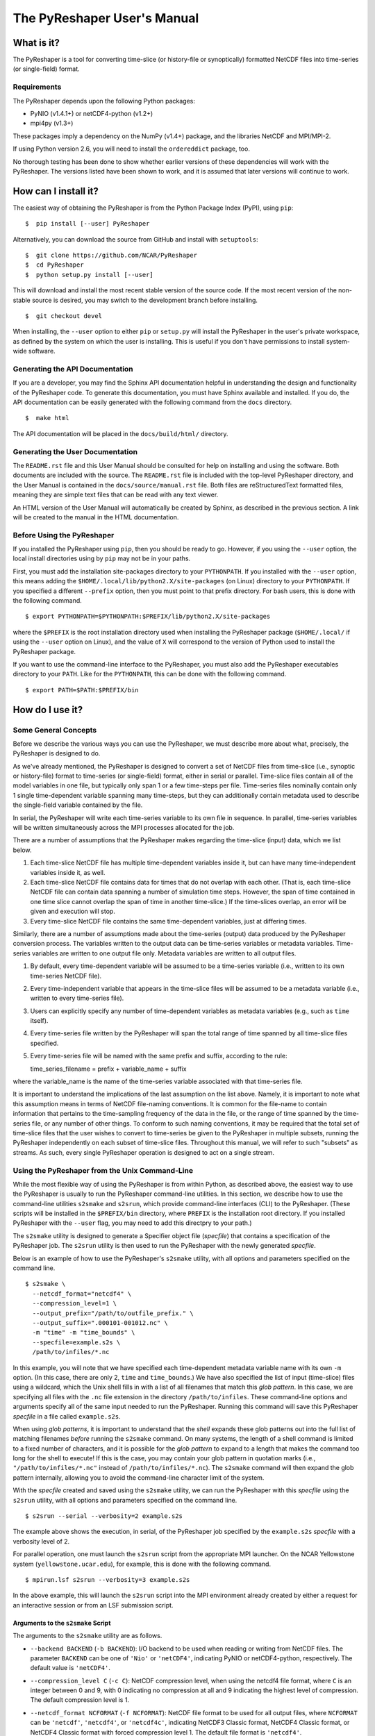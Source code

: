 ============================
The PyReshaper User's Manual
============================

What is it?
===========

The PyReshaper is a tool for converting time-slice (or history-file
or synoptically) formatted NetCDF files into time-series (or single-field)
format.

Requirements
------------

The PyReshaper depends upon the following Python packages:

-  PyNIO (v1.4.1+) or netCDF4-python (v1.2+)
-  mpi4py (v1.3+)

These packages imply a dependency on the NumPy (v1.4+) package, and the 
libraries NetCDF and MPI/MPI-2.

If using Python version 2.6, you will need to install the ``ordereddict``
package, too.

No thorough testing has been done to show whether earlier versions of
these dependencies will work with the PyReshaper. The versions listed
have been shown to work, and it is assumed that later versions will
continue to work.

How can I install it?
=====================

The easiest way of obtaining the PyReshaper is from the Python Package
Index (PyPI), using ``pip``:

::

    $  pip install [--user] PyReshaper

Alternatively, you can download the source from GitHub and install with
``setuptools``:

::

    $  git clone https://github.com/NCAR/PyReshaper
    $  cd PyReshaper
    $  python setup.py install [--user] 

This will download and install the most recent stable version of the source
code.  If the most recent version of the non-stable source is desired, you 
may switch to the development branch before installing.

::

    $  git checkout devel
   
When installing, the ``--user`` option to either ``pip`` or ``setup.py``
will install the PyReshaper in the user's private workspace, as defined
by the system on which the user is installing.  This is useful if you don't
have permissions to install system-wide software.

Generating the API Documentation
--------------------------------

If you are a developer, you may find the Sphinx API documentation helpful 
in understanding the design and functionality of the PyReshaper code. To 
generate this documentation, you must have Sphinx available and installed. 
If you do, the API documentation can be easily generated with the following 
command from the ``docs`` directory.

::

    $  make html

The API documentation will be placed in the ``docs/build/html/`` directory.

Generating the User Documentation
---------------------------------

The ``README.rst`` file and this User Manual should be consulted for help
on installing and using the software. Both documents are included with
the source. The ``README.rst`` file is included with the top-level
PyReshaper directory, and the User Manual is contained in the
``docs/source/manual.rst`` file. Both files are reStructuredText formatted
files, meaning they are simple text files that can be read with any text
viewer.

An HTML version of the User Manual will automatically be created by
Sphinx, as described in the previous section. A link will be created
to the manual in the HTML documentation.

Before Using the PyReshaper
---------------------------

If you installed the PyReshaper using ``pip``, then you should be ready to
go.  However, if you using the ``--user`` option, the local install directories
using by ``pip`` may not be in your paths.

First, you must add the installation site-packages directory to your
``PYTHONPATH``. If you installed with the ``--user`` option, this means
adding the ``$HOME/.local/lib/python2.X/site-packages`` (on Linux) directory 
to your ``PYTHONPATH``. If you specified a different ``--prefix`` option,
then you must point to that prefix directory. For bash users, this is
done with the following command.

::

    $ export PYTHONPATH=$PYTHONPATH:$PREFIX/lib/python2.X/site-packages

where the ``$PREFIX`` is the root installation directory used when
installing the PyReshaper package (``$HOME/.local/`` if using the
``--user`` option on Linux), and the value of ``X`` will correspond to the
version of Python used to install the PyReshaper package.

If you want to use the command-line interface to the PyReshaper, you
must also add the PyReshaper executables directory to your ``PATH``.
Like for the ``PYTHONPATH``, this can be done with the following
command.

::

    $ export PATH=$PATH:$PREFIX/bin

How do I use it?
================

Some General Concepts
---------------------

Before we describe the various ways you can use the PyReshaper, we must
describe more about what, precisely, the PyReshaper is designed to do.

As we've already mentioned, the PyReshaper is designed to convert a set
of NetCDF files from time-slice (i.e., synoptic or history-file) format 
to time-series (or single-field) format, either in serial or parallel.  
Time-slice files contain all of the model variables in one file, but typically
only span 1 or a few time-steps per file.  Time-series files nominally contain
only 1 single time-dependent variable spanning many time-steps, but they
can additionally contain metadata used to describe the single-field variable
contained by the file.

In serial, the PyReshaper will write each time-series variable to its own 
file in sequence.  In parallel, time-series variables will be 
written simultaneously across the MPI processes allocated for the job.

There are a number of assumptions that the PyReshaper makes regarding the
time-slice (input) data, which we list below.

1. Each time-slice NetCDF file has multiple time-dependent variables
   inside it, but can have many time-independent variables inside it, as
   well.
2. Each time-slice NetCDF file contains data for times that do not
   overlap with each other. (That is, each time-slice NetCDF file can
   contain data spanning a number of simulation time steps. However, the
   span of time contained in one time slice cannot overlap the span of
   time in another time-slice.)  If the time-slices overlap, an error
   will be given and execution will stop.
3. Every time-slice NetCDF file contains the same time-dependent
   variables, just at differing times.

Similarly, there are a number of assumptions made about the time-series
(output) data produced by the PyReshaper conversion process.  The variables 
written to the output data can be time-series variables or metadata
variables.  Time-series variables are written to one output file only.
Metadata variables are written to all output files.

1. By default, every time-dependent variable will be assumed to be a
   time-series variable (i.e., written to its own time-series NetCDF file).
2. Every time-independent variable that appears in the time-slice files
   will be assumed to be a metadata variable (i.e., written to every 
   time-series file).
3. Users can explicitly specify any number of time-dependent variables
   as metadata variables (e.g., such as ``time`` itself).
4. Every time-series file written by the PyReshaper will span the total
   range of time spanned by all time-slice files specified.
5. Every time-series file will be named with the same prefix and suffix,
   according to the rule:

   time\_series\_filename = prefix + variable\_name + suffix

where the variable\_name is the name of the time-series variable
associated with that time-series file.

It is important to understand the implications of the last assumption on
the list above. Namely, it is important to note what this assumption
means in terms of NetCDF file-naming conventions. It is common for the
file-name to contain information that pertains to the time-sampling
frequency of the data in the file, or the range of time spanned by the
time-series file, or any number of other things. To conform to such
naming conventions, it may be required that the total set of time-slice
files that the user wishes to convert to time-series be given to the
PyReshaper in multiple subsets, running the PyReshaper independently on
each subset of time-slice files. Throughout this manual, we 
will refer to such "subsets" as streams. As such, every single PyReshaper
operation is designed to act on a single stream.

Using the PyReshaper from the Unix Command-Line
-----------------------------------------------

While the most flexible way of using the PyReshaper is from within
Python, as described above, the easiest way to use the PyReshaper is usually
to run the PyReshaper command-line utilities.  In this section, we describe 
how to use the command-line utilities ``s2smake`` and ``s2srun``, which 
provide command-line interfaces (CLI) to the PyReshaper. (These scripts 
will be installed in the ``$PREFIX/bin`` directory, where ``PREFIX`` is the
installation root directory.  If you installed PyReshaper with the ``--user``
flag, you may need to add this directpry to your path.)

The ``s2smake`` utility is designed to generate a Specifier object file
(*specfile*) that contains a specification of the PyReshaper job.
The ``s2srun`` utility is then used to run the PyReshaper with the newly
generated *specfile*.

Below is an example of how to use the PyReshaper's ``s2smake`` utility, 
with all options and parameters specified on the command line.

::

    $ s2smake \
      --netcdf_format="netcdf4" \
      --compression_level=1 \
      --output_prefix="/path/to/outfile_prefix." \
      --output_suffix=".000101-001012.nc" \
      -m "time" -m "time_bounds" \
      --specfile=example.s2s \
      /path/to/infiles/*.nc

In this example, you will note that we have specified each
time-dependent metadata variable name with its own ``-m`` option. (In
this case, there are only 2, ``time`` and ``time_bounds``.) We have also
specified the list of input (time-slice) files using a wildcard, which
the Unix shell fills in with a list of all filenames that match this *glob*
*pattern*. In this case, we are specifying all files with the ``.nc`` file
extension in the directory ``/path/to/infiles``. These command-line options
and arguments specify all of the same input needed to run the PyReshaper.
Running this command will save this PyReshaper *specfile* in a file called
``example.s2s``.

When using *glob patterns*, it is important to understand that the *shell*
expands these glob patterns out into the full list of matching filenames 
*before* running the ``s2smake`` command.  On many systems, the length of
a shell command is limited to a fixed number of characters, and it is possible
for the *glob pattern* to expand to a length that makes the command too long
for the shell to execute!  If this is the case, you may contain your glob 
pattern in quotation marks (i.e., ``"/path/to/infiles/*.nc"`` instead of
``/path/to/infiles/*.nc``).  The ``s2smake`` command will then expand the
glob pattern internally, allowing you to avoid the command-line character
limit of the system.

With the *specfile* created and saved using the ``s2smake`` utility,
we can run the PyReshaper with this *specfile* using the ``s2srun`` utility,
with all options and parameters specified on the command line.

::

    $ s2srun --serial --verbosity=2 example.s2s

The example above shows the execution, in serial, of the PyReshaper job 
specified by the ``example.s2s`` *specfile* with a verbosity 
level of 2.

For parallel operation, one must launch the ``s2srun`` script from
the appropriate MPI launcher. On the NCAR Yellowstone system
(``yellowstone.ucar.edu``), for example, this is done with the following
command.

::

    $ mpirun.lsf s2srun --verbosity=3 example.s2s

In the above example, this will launch the ``s2srun`` script into
the MPI environment already created by either a request for an
interactive session or from an LSF submission script.

Arguments to the ``s2smake`` Script
~~~~~~~~~~~~~~~~~~~~~~~~~~~~~~~~~~~

The arguments to the ``s2smake`` utility are as follows.

-  ``--backend BACKEND`` (``-b BACKEND``):  I/O backend to be used when
   reading or writing from NetCDF files.  The parameter ``BACKEND`` can be one
   of ``'Nio'`` or ``'netCDF4'``, indicating PyNIO or netCDF4-python, respectively.
   The default value is ``'netCDF4'``.

-  ``--compression_level C`` (``-c C``):  NetCDF compression level, when using the
   netcdf4 file format, where ``C`` is an integer between 0 and 9, with 0 indicating
   no compression at all and 9 indicating the highest level of compression. The 
   default compression level is 1.

-  ``--netcdf_format NCFORMAT`` (``-f NCFORMAT``):  NetCDF file format to be used
   for all output files, where ``NCFORMAT`` can be ``'netcdf'``, ``'netcdf4'``, or
   ``'netcdf4c'``, indicating NetCDF3 Classic format, NetCDF4 Classic format, or
   NetCDF4 Classic format with forced compression level 1.  The default file format
   is ``'netcdf4'``.

-  ``--metadata VNAME`` (``-m VNAME``):  Indicate that the variable ``VNAME`` should
   be treated as metadata, and written to all output files.  There may be more than
   one ``--metadata`` (or ``-m``) options given, each one being added to a list.
   
-  ``--specfile SPECFILE`` (``-o SPECFILE``):  The name of the *specfile* to write,
   containing the specification of the PyReshaper job.  The default *specfile* name
   is ``'input.s2s'``.

-  ``--output_prefix PREFIX`` (``-p PREFIX``):  A string specifying the prefix to be
   given to all output filenames.  The output file will be named according to the 
   rule:
   
   ``output_prefix + variable_name + output_suffix``
   
   The default output filename prefix is ``'tseries.'``.
   
-  ``--output_suffix SUFFIX`` (``-s SUFFIX``):  A string specifying the suffix to be
   given to all output filenames.  The output file will be named according to the 
   rule:
   
   ``output_prefix + variable_name + output_suffix``
   
   The default output filename suffix is ``'.nc'``.

Each input file should be listed in sequence, space separated, on the command line to
the utility, nominally after all other options have been specified.

   
Arguments to the ``s2srun`` Script
~~~~~~~~~~~~~~~~~~~~~~~~~~~~~~~~~~

While the basic options shown in the previous examples above are
sufficient for most purposes, two a options are available.

-  ``--limit L`` (``-l L``):  This command-line option can be used to set the 
   ``output_limit`` argument of the PyReshaper ``convert()`` function, 
   described below.  This can be used when testing to only output the first ``L``
   files.  The default value is 0, which indicates no limit (normal operation).

-  ``--write_mode M`` (``-m M``): This command-line option can be used to set
   the ``wmode`` output file write-mode parameter of the ``create_reshaper()``
   function, described below.  The default write mode is ``'w'``, which indicates
   normal writing, which will error if the output files already exists (i.e.,
   no overwriting).  Other options are ``'o'`` to overwrite existing output files,
   ``'s'`` to skip existing output files, ``'a'`` to append to existing output
   files.

-  ``--serial`` (``-s``):  If this flag is used, it will run the PyReshaper in
   serial mode.  By default, it will run PyReshaper in parallel mode.

-  ``--verbosity V`` (``-v V``):  Sets the verbosity level for standard output
   from the PyReshaper.  A level of 0 means no output, and a value of 1 or more
   means increasingly more output.  The default verbosity level is 1.

Nominally, the last argument given to the ``s2srun`` utility should be the name
of the *specfile* to run.


Using the PyReshaper from within Python
---------------------------------------

Obviously, one of the advantages of writing the PyReshaper in Python is
that it is easy to import features (modules) of the PyReshaper into your
own Python code, as you might link your own software tools to an
external third-party library. The library API for the PyReshaper is
designed to be simple and light-weight, making it easy to use in your
own Python tools or scripts.

Below, we show an example of how to use the PyReshaper from within
Python to convert a stream from time-slice format to time-series
format.

.. code:: py

    from pyreshaper import specification, reshaper

    # Create a Specifier object
    specifier = specification.create_specifier()

    # Specify the input needed to perform the PyReshaper conversion
    specifier.input_file_list = [ "/path/to/infile1.nc", "/path/to/infile2.nc", ...]
    specifier.netcdf_format = "netcdf4"
    specifier.compression_level = 1
    specifier.output_file_prefix = "/path/to/outfile_prefix."
    specifier.output_file_suffix = ".000101-001012.nc"
    specifier.time_variant_metadata = ["time", "time_bounds"]

    # Create the PyReshaper object
    rshpr = reshaper.create_reshaper(specifier,
                                     serial=False,
                                     verbosity=1,
                                     wmode='s')

    # Run the conversion (slice-to-series) process
    rshpr.convert()

    # Print timing diagnostics
    rshpr.print_diagnostics()

In the above example, it is important to understand the input given to
the PyReshaper. Namely, all of the input for this single stream is
contained by a single instantiation of a Specifier object (the code for
which is defined in the specification module). We will describe each
attribute of the Specifier object below.

Specifier Object Attributes
~~~~~~~~~~~~~~~~~~~~~~~~~~~

-  ``input_file_list``: This specifies a list of input (time-slice) file
   paths that all conform to the input file assumptions (described
   above). The list of input files need not be time-ordered, as the
   PyReshaper will order them appropriately. (This means that this list
   can easily be generated by using filename globs.)

In the example above, each file path is full and absolute, for safety's
sake.

-  ``netcdf_format``: This is a string specifying what NetCDF format
   will be used to write the output (time-series) files.  Acceptable options 
   for ``netcdf_format`` are: ``"netcdf"`` for NetCDF3 format, ``"netcdf4"``
   for NetCDF4 Classic format, and ``"netcdf4c"`` for NetCDF4 Classic with
   level-1 compression.

-  ``compression_level``: This is an integer specifying the level of 
   compression to use when writing the output files.  This can be a number
   from 0 to 9, where 0 means no compression (default) and 9 mean the
   highest level of compression.  This is overridden when the ``"netcdf4c"``
   format is used, where it is forced to be 1.

In the above example, NetCDF4 Classic format is used for the output files,
with level-1 compression.  The ``"netcdf4c"`` option can be used as a 
short-hand notation for this combination of ``netcdf_format`` and 
``compression_level`` options.

-  ``output_file_prefix``: This is a string specifying the common output
   (time-series) filename prefix. It is assumed that each time-series
   file will be named according to the rule:

   filename = output\_file\_prefix + variable\_name + output\_file\_suffix

-  ``output_file_suffix``: This is a string specifying the common output
   (time-series) filename suffix. It is assumed that each time-series
   file will be named according to the above rule.

It is important to understand, as in the example above, that the prefix
can include the full, absolute path information for the output
(time-series) files.

-  ``time_variant_metadata``: This specifies a list of variable names
   corresponding to variables that should be written to every output
   (time-series) NetCDF file.  Nominally, this should specify only the
   time-variant (time-dependent) variables that should *not* be treated
   as time-series variables (i.e., treated as metadata), since all 
   time-invariant (time-independent) variables will be treat as metadata
   automatically.

-  ``backend``: This specifies which I/O backend to use for reading
   and writing NetCDF files.  The default backend is ``'netCDF4'``, but
   the user can alternatively specify ``'Nio'`` to use PyNIO.

Specifier Object Methods
~~~~~~~~~~~~~~~~~~~~~~~~

In addition to the attributes above, the Specifier objects have some useful
methods that can be called.

-  ``validate()``:  Calling this function validates the attributes of the
   Specifier, making sure their types and values appear correct.

-  ``write(filename)``:  Calling this function with the argument ``filename``
   will write the *specfile* matching the Specifier.


Specfiles
~~~~~~~~~

*Specfiles* are simply *pickled* Specifier objects written to a file.  To
create a *specfile*, one can simply call the Specifier's ``write()`` method,
described above, or one can explicitly *pickle* the Specifier directly, as
shown below.

.. code:: py

    import pickle
    
    # Assume "spec" is an existing Specifier instance
    pickle.dump(spec, open("specfile.s2s", "wb"))

This is equivalent to the call ``spec.write('specfile.s2s')``.

A *specfile* can be read with the following Python code.

.. code:: py

    import pickle
    
    spec = pickle.load( open("specfile.s2s", "rb") )
        
    
Arguments to the ``create_reshaper()`` Function
~~~~~~~~~~~~~~~~~~~~~~~~~~~~~~~~~~~~~~~~~~~~~~~

In the example above, the PyReshaper object (rshpr) is created by
passing the single Specifier instance to the *factory* function
``create_reshaper()``. This function returns a PyReshaper object that has
the functions ``convert()`` and ``print_diagnostics()`` that perform the
time-slice to time-series conversion step and print useful timing
diagnostics, respectively.

In addition to the Specifier instance, the ``create_reshaper()`` function 
takes the following parameters.

-  ``serial``: This is a boolean flag, which can be ``True`` or ``False``,
   indicating whether the PyReshaper ``convert()`` step should be done in serial
   (``True``) or parallel (``False``). By default, parallel operation is
   assumed if this parameter is not specified.

-  ``verbosity``: This is an integer parameter that specifies what level of
   output to produce (to ``stdout``) during the ``convert()`` step.  A
   verbosity level of ``0`` means that no output will be produced, while an
   increasing vebosity level producing more and more output.  Currently, a
   level of ``2`` produces the most output possible.

   1. ``verbosity = 0``: This means that no output will be produced unless
      specifically requested (i.e., by calling the ``print_diagnostics()``
      function).
   2. ``verbosity = 1``: This means that only output that would be produced
      by the head rank of a parallel process will be generated.
   3. ``verbosity = 2``: This means that all output from all processors
      will be generated, but any output that is the same on all processors
      will only be generated once.

-  ``wmode``: This is a single-character string that can be used to set the
   *write mode* of the PyReshaper.  By default, the PyReshaper will not overwrite
   existing output files, if they exist.  In normal operation, this means the 
   PyReshaper will error (and stop execution) if output files are already
   present.  This behavior can be  controlled with the ``wmode`` parameter.  
   The ``wmode`` parameter can be set to any of the following.
   
   1. ``wmode = 'w'``: This indicates that normal write operation is to be
      performed.  That is, the PyReshaper will error and stop execution if it
      finds output files that already exist.  This is the default setting.
   2. ``wmode = 's'``: This indicates that the PyReshaper should skip generating
      time-series files for output files that already exist.  No check is
      done to see if the output files are correct.
   3. ``wmode = 'o'``:  This indicates that the PyReshaper should overwrite 
      existing output files, if present.  In this mode, the existing output
      files will be deleted before running the PyReshaper operation.
   4. ``wmode = 'a'``:  This indicates that the PyReshaper should append to 
      existing output files, if present.  In this mode, it is assumed that the
      existing output files have the correct format before appending new data
      to them.

-  ``simplecomm``: This option allows the user to pass an ``ASAPPyTools``
   ``SimpleComm`` instance to the PyReshaper, instead of having the PyReshaper
   create its own internally.  The ``SimpleComm`` object is the simple MPI
   communication object used by the PyReshaper to handle its MPI communication.
   By default, the PyReshaper will create its own SimpleComm that uses the
   MPI ``COMM_WORLD`` communicator for communication.  However, the user
   may create their own ``SimpleComm`` object and force the PyReshaper to use
   it by setting this option equal to the user-created ``SimpleComm`` instance.


Arguments to the ``convert()`` Function
~~~~~~~~~~~~~~~~~~~~~~~~~~~~~~~~~~~~~~~

While not shown in the above examples, there is an argument to the
``convert()`` function of the PyReshaper object called ``output_limit``.
This argument sets an integer limit on the number of time-series files
generated during the ``convert()`` operation (per MPI process). This can
be useful for debugging purposes, as it can greatly reduce the length of
time consumed in the ``convert()`` function. A value of ``0`` indicates
no limit, or all output files will be generated.


Obtaining Best Performance with the PyReshaper
----------------------------------------------

While the PyReshaper can be run in either serial or parallel, best performance
is almost always achieved by running in parallel.  Understanding how the
PyReshaper operates, however, is important to knowing how to get the best
performance.

Of critical importance to understanding this, one must appreciate the fact that
the PyReshaper only parallelizes over *time-series* (output) variables.  Or,
in other words, it parallelizes over output files, since each time-series
variable is written to its own file.  Thus, the maximum amount of parallelism
in the PyReshaper equal to the number of time-series variables in the input
dataset.  If 10 time-series variables exist in the input dataset, then the
maximum performance will be achieved by running the job with 10 MPI processes.

Unfortunately, that is not all that needs to be appreciated, because there are
many factors that can impact performance.

Shared Memory
~~~~~~~~~~~~~

On many parallel systems, with well-scaling parallel software, *compute*
performance scales with the number of MPI processes, where each process is
executed on its own CPU core.  Multicore CPUs, therefore, can run (efficiently)
as many MPI processes simultaneously as there are cores on the CPU.  These 
MPI processes will share the memory attached to the CPU, however, so 
memory-intensive MPI processes may require leaving some cores idle on the 
CPU in order to leave enough memory for the MPI processes to execute without
an out-of-memory failure.

To best determine how much memory you need on a single MPI process, find the
largest time-series variable in the input dataset.  This can usually be found
by multiplying the size of each dimension upon which the time-series variable
depends, and then multiplying by the byte-size of the variable's data type.
For example, a ``double`` time-series variable with the dimensions 
``('time', 'lat', 'lon')``, would have a byte-size of the following.

::

    S_B('var') = S('time') * S('lat') * S('lon') * S_B('double')

where ``S(d)`` represents the numeric size of dimension ``d``, and ``S_B(v)``
represents the number of bytes of the variable ``v``.  (The ``S_B('double')``
is equal to 8 bytes, while ``S_B('float')`` is equal to 4 bytes.)  If we
assume ``S('time') = 14600``, ``S('lat') = 180``, and ``S('lon') = 360``, then
``S_B('var') = 7`` GB.

If you then run ``N`` MPI processes on each node, each MPI process has roughly
``1/N``th of the memory available to it, and this memory must be large enough
to contain the time-series variable.  So, on a system with 16 cores per node,
and 64 GB per node, has only (on average) 4 GB per core.  The above time-series
variable would not fit in only 4 GB, but it would fit in 8 GB, so we might use
only 8 of the 16 available cores per node in our PyReshaper run.

I/O Nodes
~~~~~~~~~

Similar limitations usually apply to *I/O* (reading/writing data) operations,
of which the PyReshaper is one.  The PyReshaper does very little computation
on the CPU, and almost all of its operation time is dominated by I/O.  
Unfortunately, most systems have serial I/O from all MPI processes on the same
CPU (or *node*).  Hence, while a multicore CPU can efficiently execute as many
MPI processes as cores on the CPU for *computation*, this may not be true for 
I/O.  To prevent overloading the node's I/O capabilities, it may be necessary
to run fewer PyReshaper processes *per node* than there are available cores.

This is a parameter that is hard to get a feel for, so it is best to see how
performance varies on the system you are using.  In general, though, using the
maximum number of processes per node will saturate the I/O capabilities of the
node, so using fewer processes per node may improve conversion speeds.
